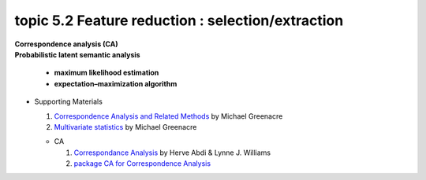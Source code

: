 topic 5.2 Feature reduction : selection/extraction
====================================================
| **Correspondence analysis (CA)**
| **​Probabilistic latent semantic analysis**

    * **maximum likelihood estimation**
    * **expectation–maximization algorithm**

* Supporting Materials

  1. `Correspondence Analysis and Related Methods  <http://84.89.132.1/~michael/stanford/>`_ by Michael Greenacre
  2. `Multivariate statistics <http://84.89.132.1/~michael/multivariatestatistics/index.html>`_ by Michael Greenacre

  * CA
  
    1. `Correspondance Analysis <https://moodle.nccu.edu.tw/pluginfile.php/1013519/mod_resource/content/3/file1.Correspondence_analysis.pdf>`_ by Herve Abdi & Lynne J. Williams
    2. `package CA for Correspondence Analysis <https://www.statmethods.net/advstats/ca.html>`_